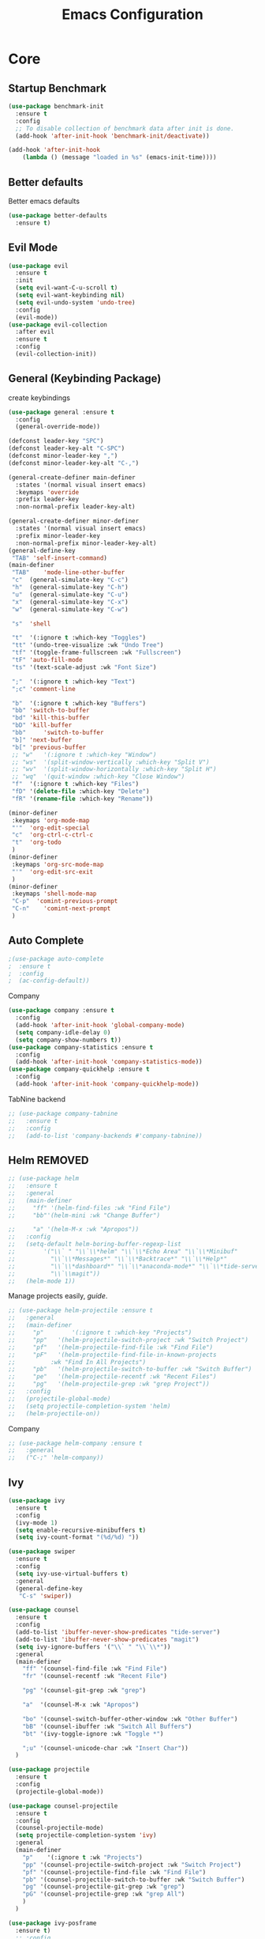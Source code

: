 #+TITLE: Emacs Configuration
#+DESCRIPTION: Global config file
#+PROPERTY: header-args :results silent
* Core
** Startup Benchmark
#+BEGIN_SRC emacs-lisp
(use-package benchmark-init
  :ensure t
  :config
  ;; To disable collection of benchmark data after init is done.
  (add-hook 'after-init-hook 'benchmark-init/deactivate))

(add-hook 'after-init-hook
    (lambda () (message "loaded in %s" (emacs-init-time))))
#+END_SRC
** Better defaults
Better emacs defaults
#+begin_src emacs-lisp
  (use-package better-defaults
    :ensure t)
#+end_src
** Evil Mode
#+BEGIN_SRC emacs-lisp
  (use-package evil
    :ensure t
    :init
    (setq evil-want-C-u-scroll t)
    (setq evil-want-keybinding nil)
    (setq evil-undo-system 'undo-tree)
    :config
    (evil-mode))
  (use-package evil-collection
    :after evil
    :ensure t
    :config
    (evil-collection-init))
#+END_SRC

** General (Keybinding Package)
create keybindings
#+begin_src emacs-lisp
  (use-package general :ensure t
    :config
    (general-override-mode))

  (defconst leader-key "SPC")
  (defconst leader-key-alt "C-SPC")
  (defconst minor-leader-key ",")
  (defconst minor-leader-key-alt "C-,")

  (general-create-definer main-definer
    :states '(normal visual insert emacs)
    :keymaps 'override
    :prefix leader-key
    :non-normal-prefix leader-key-alt)

  (general-create-definer minor-definer
    :states '(normal visual insert emacs)
    :prefix minor-leader-key
    :non-normal-prefix minor-leader-key-alt)
  (general-define-key
   "TAB" 'self-insert-command)
  (main-definer
   "TAB"	'mode-line-other-buffer
   "c"	(general-simulate-key "C-c")
   "h"	(general-simulate-key "C-h")
   "u"	(general-simulate-key "C-u")
   "x"	(general-simulate-key "C-x")
   "w"	(general-simulate-key "C-w")

   "s"	'shell

   "t"	'(:ignore t :which-key "Toggles")
   "tt"	'(undo-tree-visualize :wk "Undo Tree")
   "tf"	'(toggle-frame-fullscreen :wk "Fullscreen")
   "tF"	'auto-fill-mode
   "ts"	'(text-scale-adjust :wk "Font Size")

   ";"	'(:ignore t :which-key "Text")
   ";c"	'comment-line

   "b"	'(:ignore t :which-key "Buffers")
   "bb"	'switch-to-buffer
   "bd"	'kill-this-buffer
   "bD"	'kill-buffer
   "bb" 	'switch-to-buffer
   "b]"	'next-buffer
   "b["	'previous-buffer
   ;; "w"	'(:ignore t :which-key "Window")
   ;; "ws"	'(split-window-vertically :which-key "Split V")
   ;; "wv"	'(split-window-horizontally :which-key "Split H")
   ;; "wq"	'(quit-window :which-key "Close Window")
   "f"	'(:ignore t :which-key "Files")
   "fD"	'(delete-file :which-key "Delete")
   "fR"	'(rename-file :which-key "Rename"))

  (minor-definer
   :keymaps 'org-mode-map
   "'"	'org-edit-special
   "c"	'org-ctrl-c-ctrl-c
   "t"	'org-todo
   )
  (minor-definer
   :keymaps 'org-src-mode-map
   "'"  'org-edit-src-exit
   )
  (minor-definer
   :keymaps 'shell-mode-map
   "C-p"  'comint-previous-prompt
   "C-n"	'comint-next-prompt
   )
#+end_src

** Auto Complete
#+Begin_SRC emacs-lisp 
  ;(use-package auto-complete
  ;  :ensure t
  ;  :config
  ;  (ac-config-default))
#+END_SRC
Company
#+begin_src emacs-lisp
  (use-package company :ensure t
    :config
    (add-hook 'after-init-hook 'global-company-mode)
    (setq company-idle-delay 0)
    (setq company-show-numbers t))
  (use-package company-statistics :ensure t
    :config
    (add-hook 'after-init-hook 'company-statistics-mode))
  (use-package company-quickhelp :ensure t
    :config
    (add-hook 'after-init-hook 'company-quickhelp-mode))
#+end_src
TabNine backend
#+begin_src emacs-lisp
  ;; (use-package company-tabnine
  ;;   :ensure t
  ;;   :config
  ;;   (add-to-list 'company-backends #'company-tabnine))
#+end_src
** Helm REMOVED
#+Begin_SRC emacs-lisp 
  ;; (use-package helm
  ;;   :ensure t
  ;;   :general
  ;;   (main-definer
  ;;     "ff" '(helm-find-files :wk "Find File")
  ;;     "bb"'(helm-mini :wk "Change Buffer")

  ;;     "a" '(helm-M-x :wk "Apropos"))
  ;;   :config
  ;;   (setq-default helm-boring-buffer-regexp-list
  ;; 		'("\\` " "\\`\\*helm" "\\`\\*Echo Area" "\\`\\*Minibuf"
  ;; 		  "\\`\\*Messages*" "\\`\\*Backtrace*" "\\`\\*Help*"
  ;; 		  "\\`\\*dashboard*" "\\`\\*anaconda-mode*" "\\`\\*tide-server*"
  ;; 		  "\\`\\magit"))
  ;;   (helm-mode 1))
#+END_SRC

Manage projects easily, [[tuhdo.github.io/helm-projectile.html][guide]].
#+Begin_SRC emacs-lisp 
  ;; (use-package helm-projectile :ensure t
  ;;   :general
  ;;   (main-definer
  ;;     "p"		'(:ignore t :which-key "Projects")
  ;;     "pp"	'(helm-projectile-switch-project :wk "Switch Project")
  ;;     "pf"	'(helm-projectile-find-file :wk "Find File")
  ;;     "pF"	'(helm-projectile-find-file-in-known-projects
  ;; 		  :wk "Find In All Projects")
  ;;     "pb"	'(helm-projectile-switch-to-buffer :wk "Switch Buffer")
  ;;     "pe"	'(helm-projectile-recentf :wk "Recent Files")
  ;;     "pg"	'(helm-projectile-grep :wk "grep Project"))
  ;;   :config
  ;;   (projectile-global-mode)
  ;;   (setq projectile-completion-system 'helm)
  ;;   (helm-projectile-on))
#+END_SRC
Company
#+begin_src emacs-lisp
  ;; (use-package helm-company :ensure t
  ;;   :general
  ;;   ("C-;" 'helm-company))
#+end_src
** Ivy
#+begin_src emacs-lisp
  (use-package ivy
    :ensure t
    :config
    (ivy-mode 1)
    (setq enable-recursive-minibuffers t)
    (setq ivy-count-format "(%d/%d) "))

  (use-package swiper
    :ensure t
    :config
    (setq ivy-use-virtual-buffers t)
    :general
    (general-define-key
     "C-s" 'swiper))

  (use-package counsel
    :ensure t
    :config
    (add-to-list 'ibuffer-never-show-predicates "tide-server")
    (add-to-list 'ibuffer-never-show-predicates "magit")
    (setq ivy-ignore-buffers '("\\` " "\\`\\*"))
    :general
    (main-definer
      "ff" '(counsel-find-file :wk "Find File")
      "fr" '(counsel-recentf :wk "Recent File")

      "pg" '(counsel-git-grep :wk "grep")

      "a"  '(counsel-M-x :wk "Apropos")

      "bo" '(counsel-switch-buffer-other-window :wk "Other Buffer")
      "bB" '(counsel-ibuffer :wk "Switch All Buffers")
      "bt" '(ivy-toggle-ignore :wk "Toggle *")

      ";u" '(counsel-unicode-char :wk "Insert Char"))
    )

  (use-package projectile
    :ensure t
    :config
    (projectile-global-mode))

  (use-package counsel-projectile
    :ensure t
    :config
    (counsel-projectile-mode)
    (setq projectile-completion-system 'ivy)
    :general
    (main-definer
      "p"	 '(:ignore t :wk "Projects")
      "pp" '(counsel-projectile-switch-project :wk "Switch Project")
      "pf" '(counsel-projectile-find-file :wk "Find File")
      "pb" '(counsel-projectile-switch-to-buffer :wk "Switch Buffer")
      "pg" '(counsel-projectile-git-grep :wk "grep")
      "pG" '(counsel-projectile-grep :wk "grep All")
      )
    )

  (use-package ivy-posframe
    :ensure t)
    ;; :config
    ;; (ivy-posframe-mode 1))
#+end_src
** Relative Line Numbers
Set line numbers to hybrid
#+BEGIN_SRC emacs-lisp
(add-hook 'conf-mode-hook #'display-line-numbers-mode)
(add-hook 'prog-mode-hook #'display-line-numbers-mode)
(add-hook 'text-mode-hook #'display-line-numbers-mode)
(setq-default display-line-numbers-type 'relative)
#+END_SRC
** WSL Integeration
#+BEGIN_SRC emacs-lisp
(setq-default sysTypeSpecific  system-type) ;; get the system-type value
(cond 
 ;; If type is "gnu/linux", override to "wsl/linux" if it's WSL.
 ((eq sysTypeSpecific 'gnu/linux)  
  (when (string-match "Linux.*Microsoft.*Linux" 
                      (shell-command-to-string "uname -a"))

    (setq-default sysTypeSpecific "wsl/linux") ;; for later use.
    (setq
     cmdExeBin"/mnt/c/Windows/System32/cmd.exe"
     cmdExeArgs '("/c" "start" "") )
    (setq
     browse-url-generic-program  cmdExeBin
     browse-url-generic-args     cmdExeArgs
     browse-url-browser-function 'browse-url-generic)
    )))
#+END_SRC
** Org Mode
Settings for literate programming
#+begin_src emacs-lisp
  (org-babel-do-load-languages
   'org-babel-load-languages '(
			       (python . t)
			       ))
  (setq org-src-fontify-natively t
	org-latex-listings 'minted
	org-latex-packages-alist '(("" "minted"))
	org-confirm-babel-evaluate nil)
  (setq org-latex-pdf-process
	'("pdflatex -shell-escape -interaction nonstopmode -output-directory %o %f"
      "bibtex %b"
      "pdflatex -shell-escape -interaction nonstopmode -output-directory %o %f"
      "pdflatex -shell-escape -interaction nonstopmode -output-directory %o %f"))
#+end_src

** Other
#+BEGIN_SRC emacs-lisp
  (use-package which-key
    :ensure t
    :config (which-key-mode))

  (use-package avy :ensure t
    :general
    (main-definer
      "SPC" 'avy-goto-char-2))

  (use-package smartparens
    :ensure t
    :config
    (require 'smartparens-config)
    (smartparens-global-mode))

  (use-package evil-smartparens
    :ensure t
    :config
    (add-hook 'smartparens-enabled-hook #'evil-smartparens-mode))

#+END_SRC
* Packages
** Code Editing
Syntax Checking
#+begin_src emacs-lisp
  (use-package flycheck :ensure t
    :config
    (defun disable-flycheck-mode()
      (flycheck-mode -1))
    (add-hook 'org-src-mode-hook 'disable-flycheck-mode)
    (global-flycheck-mode)
    (flycheck-pos-tip-mode)
    (main-definer
      ";n" '(flycheck-next-error :wk "Next Error")
      ";p" '(flycheck-previous-error :wk "Previous Error")
      ";l" '(flycheck-list-errors :wk "List Errors")
      )
    )
  (use-package flycheck-pos-tip :ensure t)
#+end_src
** YASnipet
Snippets engine for emacs.
use yas-describe-tables to view mode specific snippets.
#+BEGIN_SRC emacs-lisp
  (use-package yasnippet :ensure t
    :general
    (main-definer
      "y" 'yas-describe-tables)
    :config
    ;;(setq yas-snippet-dirs '("~/.emacs.d/snippets"))
    (yas-reload-all)
    (yas-global-mode 1))
  (use-package yasnippet-snippets
    :ensure t)
#+END_SRC

snippet package
#+BEGIN_SRC emacs-lisp
  (use-package yasnippet-snippets :ensure t)
#+END_SRC
** Git
evil magit
#+begin_src emacs-lisp
  (use-package magit :ensure t
    :general
    (main-definer
      "m" 'magit-status))
#+end_src
git gutter

#+begin_src emacs-lisp
  (use-package git-gutter-fringe :ensure t
    :config
    (setq git-gutter-fr:side 'right-fringe)
    (global-git-gutter-mode))
#+end_src
** Python
Python default executable
#+begin_src emacs-lisp
  (setq python-shell-interpreter "python3")
#+end_src

Python Formatting (you must have yapf installed)
#+begin_src emacs-lisp
  (use-package yapfify :ensure t
    :config
    ;; enable to yapfify on save
    ;;(add-hook 'python-mode-hook 'yapf-mode)
    )
#+end_src

Code completion
#+begin_src emacs-lisp
  (use-package anaconda-mode
    :ensure t
    :config
    (add-hook 'python-mode-hook 'anaconda-mode)
    (add-hook 'python-mode-hook 'anaconda-eldoc-mode))
  (use-package company-anaconda :ensure t
    :config (add-to-list 'company-backends 'company-anaconda))
#+end_src

Env setting
#+begin_src emacs-lisp
  (use-package pyvenv :ensure t)
#+end_src

Python mode keybindings
#+begin_src emacs-lisp
  (minor-definer
    :keymaps 'python-mode-map
    "p"	'run-python
    "a"	'pythonic-activate
    "s"	'python-shell-send-region
    "b"	'python-shell-send-buffer
    "y"	'yapfify-buffer
    "u"	'yapfify-region
    "r"	'anaconda-mode-find-references-other-window
    "d"	'anaconda-mode-show-doc
    )
#+end_src

Python Inferior keybindings
#+begin_src emacs-lisp
  (general-define-key
   :keymaps 'inferior-python-mode-map
   "C-n"  'comint-next-input
   "C-p"  'comint-previous-input
   )
  (general-define-key
   :states '(normal visual insert emacs)
   :keymaps 'inferior-python-mode-map
   :prefix ","
   :non-normal-prefix "C-,"
   "h"    'comint-dynamic-list-input-ring
   "i"    'comint-interrupt-subjob
   "x"    'comint-send-eof
   )
#+end_src
** Web
#+begin_src emacs-lisp
  (use-package web-mode
    :ensure t
    :mode ("\\.ejs\\'" "\\.hbs\\'" "\\.html\\'" "\\.php\\'" "\\.[jt]sx?\\'")
    :config
    (setq web-mode-content-types-alist '(("jsx" . "\\.[jt]sx?\\'")))
    (setq web-mode-markup-indent-offset 2)
    (setq web-mode-css-indent-offset 2)
    (setq web-mode-code-indent-offset 2)
    (setq web-mode-script-padding 2)
    (setq web-mode-block-padding 2)
    (setq web-mode-style-padding 2)
    (setq web-mode-enable-current-element-highlight t))
  (use-package rjsx-mode
    :ensure t)
#+end_src
#+begin_src emacs-lisp
  (defun my/activate-tide-mode ()
    "Use hl-identifier-mode only on js or ts buffers."
    (when (and (stringp buffer-file-name)
               (string-match "\\.[tj]sx?\\'" buffer-file-name))
          (tide-setup)

          (tide-hl-identifier-mode)))

  (use-package tide
    :ensure t
    :after (typescript-mode company flycheck)
    :hook ((web-mode . my/activate-tide-mode)
           (before-save . tide-format-before-save)))
  (minor-definer
    :keymaps 'typescript-mode-map
    "v"	'tide-verify-setup
    "r"	'tide-refactor
    "f"	'tide-references
    "s"	'tide-rename-symbol)
#+end_src
#+begin_src emacs-lisp
  ;; (use-package typescript-mode
  ;;   :ensure t)
#+end_src
** Solidity
  Solidity Mode
#+begin_src emacs-lisp
  (use-package solidity-mode
    :ensure t
    :init
    (setq solidity-flycheck-solc-checker-active t)
    )

  (use-package solidity-flycheck
    :ensure t
    :config)

  (use-package company-solidity
    :ensure t
    :config
  (add-hook 'solidity-mode-hook
          (lambda ()
          (set (make-local-variable 'company-backends)
                  (append '((company-solidity company-capf company-dabbrev-code))
                          company-backends))))
    )
#+end_src
** Other
Enforcing 80 characters in line for all buffers
#+BEGIN_SRC emacs-lisp 
  (use-package column-enforce-mode
    :ensure t
    :general
    (main-definer
      "tc" 'column-enforce-mode)
    :config
    (add-hook 'text-mode-hook 'column-enforce-mode)
    (add-hook 'prog-mode-hook 'column-enforce-mode)
    (setq column-enforce-column 80))
#+END_SRC

Used to export to pdf
#+BEGIN_SRC emacs-lisp 
;(use-package pdf-tools
;  :ensure t
;  :config
;  (pdf-tools-install))
#+END_SRC

Better package page
#+BEGIN_SRC emacs-lisp 
(use-package paradox
  :ensure t
  :config
  (paradox-enable))
#+END_SRC

anzu evil
#+begin_src emacs-lisp
  (use-package evil-anzu :ensure t
    :config
    (global-anzu-mode))
#+end_src

neotree
#+begin_src emacs-lisp
  (use-package neotree :ensure t
    :general
    (main-definer
      "n" 'neotree-toggle)
    (general-define-key
      :states '(normal visual insert emacs)
      :keymaps 'neotree-mode-map
      "RET"       'neotree-enter
      "TAB"       'neotree-quick-look
      "H"         'neotree-hidden-file-toggle
      "q"         'neotree-hide
      "r"         'neotree-rename-node)
    :config
    (setq projectile-switch-project-action 'neotree-projectile-action)
    (setq neo-theme (if (display-graphic-p) 'icons 'arrow)))
#+end_src

vim like fringe
#+begin_src emacs-lisp
  (use-package vi-tilde-fringe :ensure t
    :config
    (global-vi-tilde-fringe-mode))
#+end_src

beautiful icons 
makes sure you first use "all-the-icons-install" in a new computer
#+begin_src emacs-lisp
  (use-package all-the-icons :ensure t)
#+end_src

org bullets
#+begin_src emacs-lisp
  (use-package org-bullets
    :ensure t
    :config
    (add-hook 'org-mode-hook #'org-bullets-mode))
#+end_src

comments 
#+begin_src emacs-lisp
  (use-package evil-nerd-commenter
    :ensure t
    :config
    :general
    (main-definer
      ";i"	'evilnc-comment-or-uncomment-lines
      ";c"	'evilnc-copy-and-comment-lines))
#+end_src
* Customization
** Text
   rainbow brackets
#+begin_src emacs-lisp
  (use-package rainbow-delimiters
    :ensure t
    :config
    (add-hook 'prog-mode-hook #'rainbow-delimiters-mode))
#+end_src
** Backup
backup every saved file
#+begin_src emacs-lisp
  (setq
   backup-by-copying t      ; don't clobber symlinks
   backup-directory-alist `(("." . "~/.saves/")) 
   delete-old-versions t
   kept-new-versions 6
   kept-old-versions 5
   version-control t)
#+end_src

backup undo tree
#+begin_src emacs-lisp
  (global-undo-tree-mode)
  (setq undo-tree-auto-save-history t)
  (setq undo-tree-history-directory-alist '(("." . "~/.emacs.d/undo/")))
#+end_src

** Modeline
#+begin_src emacs-lisp
    (use-package smart-mode-line :ensure t
      :config (sml/setup)
      (setq rm-blacklist
	    '(" hl-p" " ivy" " ~" " Anzu" " GitGutter" " ARev" " yas" " WK"
	      " company" " Undo-Tree" " Fill" " 80col" " es" " SP" " ivy-posframe"))) 
#+end_src
#+begin_src emacs-lisp
;;  (use-package spaceline-all-the-icons :ensure t
;;    :config
;;    (spaceline-all-the-icons--setup-anzu)            ;; Enable anzu searching
;;    (spaceline-all-the-icons--setup-package-updates) ;; Enable package update indicator
;;    (spaceline-all-the-icons--setup-git-ahead)       ;; Enable # of commits ahead of upstream in git
;;    (spaceline-all-the-icons--setup-paradox)         ;; Enable Paradox mode line
;;    (spaceline-all-the-icons--setup-neotree)         ;; Enable Neotree mode line
;;    (spaceline-all-the-icons-theme))
#+end_src
** Dashboard
#+begin_src emacs-lisp
  (use-package dashboard
    :ensure t
    :config
    (dashboard-setup-startup-hook)
    (setq dashboard-startup-banner 2
	  dashboard-show-shortcuts nil
	  dashboard-set-heading-icons t
	  dashboard-set-file-icons t
	  dashboard-items '((recents . 5)
			    (projects . 5)
			    (agenda . 5))
	  )
    )

#+end_src
** Theme
#+BEGIN_SRC emacs-lisp 
  (use-package base16-theme
    :ensure t
    :config
    (load-theme 'base16-material))
#+END_SRC
base16-harmonic-dark - nice for bright places
** Font
   visit machine config
#+BEGIN_SRC emacs-lisp 
  ;; (set-face-attribute 'default nil
  ;; 		    :family "fira code"
  ;; 		    :height 130)
#+END_SRC
** Misc
Remove default emacs menus
#+BEGIN_SRC emacs-lisp
(scroll-bar-mode -1) 
(tool-bar-mode -1)
(menu-bar-mode -1)
#+END_SRC

Change yes or no to y or n
#+BEGIN_SRC emacs-lisp
(defalias 'yes-or-no-p 'y-or-n-p)
#+END_SRC

Setting vim like scrolling
#+begin_src emacs-lisp
  (setq scroll-step 1)
  (setq scroll-margin 1)
  (setq scroll-conservatively 10000)
#+end_src
nice defaults
#+begin_src emacs-lisp
  (add-hook 'text-mode-hook 'turn-on-auto-fill)
  (add-hook 'prog-mode-hook 'turn-on-auto-fill)
  (setq-default fill-column 80)		; toggle wrapping text at the 80th character
  (setq ring-bell-function 'ignore)	; stop the ringing
#+end_src
Test for org mode specific keys.
You can find what keymap is being for key by using C-h k and typing the key
#+BEGIN_SRC emacs-lisp
#+END_SRC

* TODO things
** fix python BeautifulSoup problem
[[https://emacs.stackexchange.com/questions/13989/inferior-python-shell-slow-crash-on-long-lines][try this]]
** create modeline
[[https://github.com/domtronn/all-the-icons.el/wiki/Mode-Line][this]] with [[https://github.com/Malabarba/smart-mode-line][that]]
** DONE remove minor modes from sml
* TODO issues
** backups don't work on main computer
